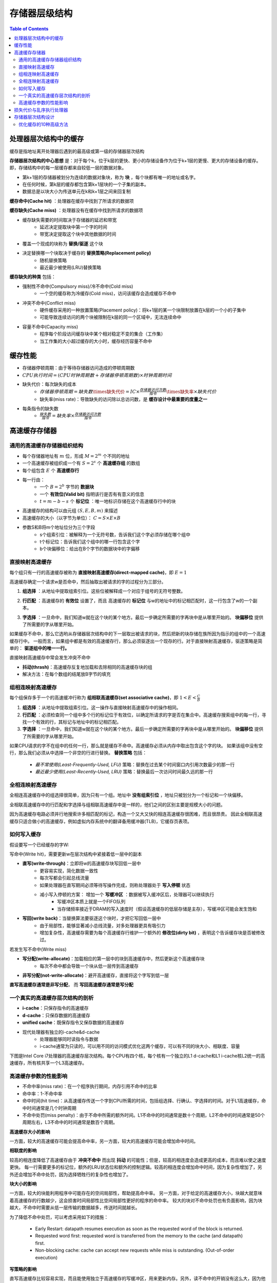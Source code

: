 存储器层级结构
=================

.. contents:: Table of Contents

处理器层次结构中的缓存
--------------------------

缓存是指地址离开处理器后遇到的最高级或第一级的存储器层次结构

**存储器层次结构的中心思想** 是：对于每个k，位于k层的更快、更小的存储设备作为位于k+1层的更慢、更大的存储设备的缓存。
即，存储结构中的每一层缓存都来自较低一层的数据对象。

* 第k+1层的存储器被划分为连续的数据对象块，称为 **块** ，每个块都有唯一的地址或名字。
* 在任何时候，第k层的缓存都包含第k+1层块的一个子集的副本。
* 数据总是以块大小为传送单元在k和k+1层之间来回复制

**缓存命中(Cache hit)** ：处理器在缓存中找到了所请求的数据项

**缓存缺失(Cache miss)** ：处理器没有在缓存中找到所请求的数据项

* 缓存缺失需要的时间取决于存储器的延迟和带宽
    * 延迟决定提取块中第一个字的时间
    * 带宽决定提取这个块中其他数据的时间
* 覆盖一个现成的块称为 **替换/驱逐** 这个块
* 决定替换哪一个块取决于缓存的 **替换策略(Replacement policy)**
    * 随机替换策略
    * 最近最少被使用(LRU)替换策略

**缓存缺失的种类** 包括：

* 强制性不命中(Compulsory miss)/冷不命中(Cold miss)
    * 一个空的缓存称为冷缓存(Cold miss)，访问该缓存会造成缓存不命中
* 冲突不命中(Conflict miss)
    * 硬件缓存采用的一种放置策略(Placement policy)：将k+1层的某一个块限制放置在k层的一个小的子集中
    * 可能导致连续访问的两个块被限制在k层的同一个区域中，无法连续命中
* 容量不命中(Capacity miss)
    * 程序每个阶段访问缓存块中某个相对稳定不变的集合（工作集）
    * 当工作集的大小超过缓存的大小时，缓存经历容量不命中

缓存性能
--------------

* 存储器停顿周期：由于等待存储器访问造成的停顿周期数
* :math:`CPU执行时间=(CPU时钟周期数+存储器停顿周期数)\times 时钟周期时间` 
* 缺失代价：每次缺失的成本
    * :math:`存储器停顿周期=缺失数\times缺失代价=IC\times\frac{存储器访问次数}{指令}\times缺失率\times 缺失代价`
    * 缺失率(miss rate)：导致缺失的访问除以总访问数，是 **缓存设计中最重要的度量之一**
* 每条指令的缺失数
    * :math:`\frac{缺失数}{指令}=缺失率\times \frac{存储器访问次数}{指令}`

高速缓存存储器
--------------

通用的高速缓存存储器组织结构
~~~~~~~~~~~~~~~~~~~~~~~~~~~~

* 每个存储器地址有 :math:`m` 位，形成 :math:`M=2^m` 个不同的地址
* 一个高速缓存被组织成一个有 :math:`S=2^s` 个 **高速缓存组** 的数组
* 每个组包含 :math:`E` 个 **高速缓存行**
* 每一行由：
    * 一个 :math:`B=2^b` 字节的 **数据块**
    * 一个 **有效位(Valid bit)** 指明该行是否有有意义的信息
    * :math:`t=m-b-s` 个 **标记位** ：唯一地标识存储在这个高速缓存行中的块
* 高速缓存的结构可以由元组 :math:`(S, E, B, m)` 来描述
* 高速缓存的大小（以字节为单位）： :math:`C=S\times E\times B`
* 参数S和B将m个地址位分为三个字段
    * s个组索引位：被解释为一个无符号数，告诉我们这个字必须存储在哪个组中
    * t个标记位：告诉我们这个组中的哪一行包含这个字
    * b个块偏移位：给出在B个字节的数据块中的字偏移

.. image:: ./figs/cache_structure.png


直接映射高速缓存
~~~~~~~~~~~~~~~~~~

每个组只有一行的高速缓存被称为 **直接映射高速缓存(direct-mapped cache)**，即 :math:`E=1`

.. image:: ./figs/direct_map.png

高速缓存确定一个请求w是否命中，然后抽取出被请求的字的过程分为三部分。

1. **组选择** ：从地址中提取组索引位。这些位被解释成一个对应于组号的无符号整数。

.. image:: ./figs/direct_map_set_select.png

2. **行匹配** ：高速缓存的 **有效位** 设置了，而且 高速缓存的 **标记位** 与w的地址中的标记相匹配时，这一行包含了w的一个副本。

.. image:: ./figs/direct_map_row_select.png

3. **字选择** ：一旦命中，我们知道w就在这个块的某个地方。最后一步确定所需要的字再块中是从哪里开始的。 **块偏移位** 提供了所需要的字从哪里开始。

如果缓存不命中，那么它选哟从存储器层次结构中的下一层取出被请求的块，然后把新的块存储在族所因为指示的组中的一个高速缓存行中。
一般而言，如果组中都是有效的高速缓存行，那么必须驱逐出一个现存的行。对于直接映射高速缓存，驱逐策略是简单的： **驱逐组中的唯一一行。**

直接映射高速缓存中常会发生冲突不命中

* **抖动(thrash)**：高速缓存反复地加载和去除相同的高速缓存块的组
* 解决方法：在每个数组的结尾放B字节的填充


组相连映射高速缓存
~~~~~~~~~~~~~~~~~~~~

每个组保存多于一个的高速缓冲行称为 **组相联高速缓存(set associative cache)**，即 :math:`1<E<\frac{C}{B}`

.. image:: ./figs/set_assoc.png

1. **组选择** ：从地址中提取组索引位。这一操作与直接映射高速缓存中的操作相同。
2. **行匹配** ：必须检查同一个组中多个行的标记位于有效位，以确定所请求的字是否在集合中。高速缓存搜索组中的每一行，寻找一个有效的行，其标记与地址中的标记相匹配。
3. **字选择** ：一旦命中，我们知道w就在这个块的某个地方。最后一步确定所需要的字再块中是从哪里开始的。 **块偏移位** 提供了所需要的字从哪里开始。

.. image:: ./figs/set_assoc_row_select.png

如果CPU请求的字不在组中的任何一行，那么就是缓存不命中。高速缓存必须从内存中取出包含这个字的块。
如果该组中没有空行，那么我们必须从中选择一个非空的行进行替换。 **替换策略** 包括：

    * *最不常使用(Least-Frequently-Used, LFU)* 策略：替换在过去某个时间窗口内引用次数最少的那一行
    * *最近最少使用(Least-Recently-Used, LRU)* 策略：替换最后一次访问时间最久远的那一行


全相连映射高速缓存
~~~~~~~~~~~~~~~~~~~~

全相连高速缓存中的组选择很简单，因为只有一个组。地址中 **没有组索引位** ，地址只被划分为一个标记和一个块偏移。

.. image:: ./figs/full_assoc.png

全相联高速缓存中的行匹配和字选择与组相联高速缓存中是一样的，他们之间的区别主要是规模大小的问题。

因为高速缓存电路必须并行地搜索许多相匹配的标记，构造一个又大又快的相连高速缓存很困难，而且很昂贵。
因此全相联高速缓存只适合做小的高速缓存，例如虚拟内存系统中的翻译备用缓冲器(TLB)，它缓存页表项。


如何写入缓存
~~~~~~~~~~~~~~~~~

假设要写一个已经缓存的字W:

写命中(Write hit)，需要更新w在层次结构中紧接着低一层中的副本

* **直写(write-through)**：立即将w的高速缓存块写回低一层中
    * 更容易实现，简化数据一致性
    * 每次写都会引起总线流量
    * 如果处理器在直写期间必须等待写操作完成，则称处理器处于 **写入停顿** 状态
    * 减小写入停顿的方案： 增加一个 **写缓冲区** ：数据被写入缓冲区后，处理器可以继续执行
        * 写缓冲区本质上就是一个FIFO队列
        * 当存储频率接近于DRAM的写入速度时（假设高速缓存的低层存储是主存），写缓冲区可能会发生饱和
* **写回(write back)**：当替换算法要驱逐这个块时，才把它写回低一层中
    * 由于局部性，能够显著减小总线流量，对多处理器更具有吸引力
    * 增加复杂性，高速缓存需要为每个高速缓存行维护一个额外的 **修改位(dirty bit)** ，表明这个告诉缓存块是否被修改过。

若发生写不命中(Write miss)

* **写分配(write-allocate)**：加载相应的第一层中的块到高速缓存中，然后更新这个高速缓存块
    * 每次不命中都会导致一个块从低一层传到高速缓存
* **非写分配(not-write-allocate)**：避开高速缓存，直接将这个字写到低一层

**直写高速缓存通常是非写分配**， 而 **写回高速缓存通常是写分配**


一个真实的高速缓存层次结构的剖析
~~~~~~~~~~~~~~~~~~~~~~~~~~~~~~~~~~

* **i-cache**：只保存指令的高速缓存
* **d-cache**：只保存数据的高速缓存
* **unified cache**：既保存指令又保存数据的高速缓存
* 现代处理器有独立的i-cache&d-cache
	* 处理器能够同时读指令与数据
	* i-cache通常为只读的，可以用不同的访问模式优化这两个缓存，可以有不同的块大小、相联度、容量

下图是Intel Core i7处理器的高速缓存层次结构。每个CPU有四个核，每个核有一个独立的L1 d-cache和L1 i-cache核L2统一的高速缓存，所有核共享一个L3高速缓存。

.. image:: ./figs/core-i7.png

高速缓存参数的性能影响
~~~~~~~~~~~~~~~~~~~~~~~~

* 不命中率(miss rate)：在一个程序执行期间，内存引用不命中的比率
* 命中率：1-不命中率
* 命中时间(hit time)：从高速缓存传送一个字到CPU所需的时间，包括组选择、行确认、字选择的时间。对于L1高速缓存，命中时间通常是几个时钟周期
* 不命中处罚(miss penalty)：由于不命中所需的额外时间。L1不命中的时间通常是数十个周期，L2不命中的时间通常是50个周期左右，L3不命中的时间通常是数百个周期。

**高速缓存大小的影响**

一方面，较大的高速缓存可能会提高命中率，另一方面，较大的高速缓存可能会增加命中时间。

**相联度的影响**

较高的相连度降低了高速缓存由于 **冲突不命中** 而出现 **抖动** 的可能性；但是，较高的相连度会造成更高的成本，而且难以使之速度更快。
每一行需要更多的标记位，额外的LRU状态位和额外的控制逻辑。较高的相连度会增加命中时间，因为复杂性增加了，另外还会增加不命中处罚，因为选择牺牲行的复杂性也增加了。

**块大小的影响**

一方面，较大的块能利用程序中可能存在的空间局部性，帮助提高命中率。
另一方面，对于给定的高速缓存大小，块越大就意味着高速缓存的行数越少，这会损害时间局部性比空间局部性更好的程序的命中率。
较大的块对不命中处罚也有负面影响，因为块越大，不命中时需要从低一层传输的数据越多，传送时间就越长。

为了降低不命中处罚，可以考虑采用如下的措施：

    * Early Restart: datapath resumes execution as soon as the requested word of the block is returned.
    * Requested word first: requested word is transferred from the memory to the cache (and datapath) first.
    * Non-blocking cache: cache can accept new requests while miss is outstanding. (Out-of-order execution)

**写策略的影响**

直写高速缓存比较容易实现，而且能使用独立于高速缓存的写缓冲区，用来更新内存。另外，读不命中的开销没有这么大，因为他们不会触发内存写。
另一方面，写回高速缓存引起的传送比较少，它运训更多的到内存的带宽用于执行DMA的I/O设备。此外，越往层次结构底层走，传送时间增加，减少传送的数量就变得更加重要。

一般而言，高速缓存越往下层，写回策略越有利。

损失代价与乱序执行处理器
--------------------------

* 定义缺失代价为 **非重叠延迟**
* :math:`\frac{存储器停顿周期}{指令}=\frac{缺失数}{指令}\times (总缺失延迟-重叠缺失延迟)`
* **存储器延迟长度**——在乱序执行处理器中如何确定存储器操作的起止时刻
* **延迟重叠的长度**——如何确定与处理器重叠的起始时刻

存储器层次结构设计
--------------------------

优化缓存的10种高级方法
~~~~~~~~~~~~~~~~~~~~~~~~

1. 采用小而简单的第一级缓存，缩短命中时间、降低功耗
    * 缓存命中的关键计时路径由三个部分组成：
        * 使用地址中的索引确定标签存储器的地址
        * 将读取的标签值与地址进行比较
        * 若缓存为组相联，则设置MUX选择正确的数据项
    * 使用较低级别的相联度可以缩短命中时间、降低功耗
    * 降低功耗：增大块大小、多体缓存（将缓存分为多个存储体，每次只激活一部分）

2. 采用路预测以缩短命中时间
    * 在 **路预测技术(way prediction)** 中，缓存中另外保存了一些位，用于预测 **下一次** 缓存访问中的路（即组中的块）
        * 提前设定多路复用器，以选择所需要的块
        * 在这个时钟周期中，在读取缓存数据的同时，只需要并行执行一次标签比较
        * 如果缺失，会在下一个时钟周期中再查看其它块，以找出匹配项
    * 在一个缓存的每个块添加 **块预测位** ，根据这些为选定在下一次缓存访问中尝试哪些块
        * 如果预测正确，缓存访问延迟就等于这一快速命中时间
        * 如果预测错误，则尝试其他块，改变路预测其
    * 一种扩展形式的路预测——使用路预测位来判断实际访问的缓存块，用来降低功耗，称为 **路选择(way selection)**

3. 通过缓存访问流水化和采用多体缓存来提升带宽
    * L1缓存实现流水化后，时钟频率上升，但是会增加延迟
    * 指令缓存访问的流水化实现上增加了流水线的段数，增加了分支预测错误的代价
    * 数据缓存的流水化增加了从发出载入指令到使用数据之间的时钟周期数
    * 指令缓存的流水化相对容易，因为处理器可以依赖于高性能的分支预测来减轻延迟造成的影响
    * 为了在每个时钟周期内处理多个数据缓存访问， **将缓存划分为独立的存储体** ，每个存储体为一次独立的访问提供支持
        * 目标：访问请求均匀分布在缓存组之间，以达到最佳的分体效果
        * 实现方法：优化地址映射到存储体的方式。一种简单有效的映射方式：将缓存块地址按顺序分散在这些存储体之中—— **顺序交错(sequential interleaving)**
    * 分体缓存的其他好处：实现非阻塞式缓存、降低功耗

4. 采用 **非阻塞缓存** ，以增加缓存带宽
    * 对于允许乱序执行的流水化计算机，其处理器不必因为一次数据缓存缺失而停顿
    * 非阻塞缓存(non-blocking cache)，或称无锁缓存(lockup-free cache)，允许数据缓存再一次确实期间继续提供缓存命中
    * 此外，如果能够重叠多个缺失，缓存能进一步降低实际的缺失代价，即多次缺失时依然命中(hit under multiple miss)或者缺失时缺失(miss under miss)
    * **非阻塞缓存的实现**
        * 仲裁命中和缺失之间的冲突：非阻塞缓存中，命中可能会与低一级存储器中返回的缺失发生冲突
            * 首先为命中赋予比缺失更高的优先级
            * 其次在出现互相冲突的缺失时对其进行排序
        * 跟踪尚未解决的缺失，以便知道何时可以处理载入或存储操作
        * 简单情况：缺失总是按照顺序返回，可以维护一个简单的队列，先返回等待时间最长的缺失
            * 可能出现的问题：L1中的缺失可能在L2中发生缺失，若L2是非阻塞的，那么缺失的返回顺序未必与发生顺序一致；缓存访问时间不一致的多和系统以及其他多处理器系统，也可能会引入这一复杂性
        * 返回缺失时，处理器必须知道：
            * 哪个载入或存储操作导致此次的缺失
            * 将数据放到缓存中的什么位置（针对此块的标签设置）
        * 这些信息保存在一组寄存器中，称为 **缺失状态处理寄存器(Miss Status Handling Register, MSHR)**
        * 发生缺失时，分配一个MSHR处理此次缺失，分配一个MSHR的索引号，以此标记存储器的请求
        * 存储器系统在返回数据时使用该标签，从而使缓存系统能够将数据和标签信息传送给适当的缓存块
        * 并向生成该缺失的载入/存储操作发出“通知”，使其恢复执行

5. 利用关键字优先和提前重新执行以降低损失代价
    * 处理器通常一次仅需要缓存块中的一个字，无需等待整个块载入完成，即可以发送请求的字并重新执行处理器
    * **关键字优先**
        * 首先从存储器中请求缺失的字，在其达到缓存后立刻发送给处理器
        * 处理器能够在载入块中其他的字时继续执行
    * **提前重新执行**
        * 以正常顺序提取字，但只要块中的被请求字达到缓存，就立即将其发送给处理器，让处理器继续执行

6. 合并写缓冲区以降低缺失代价
    * 写缓冲区包含经过修改的块
    * 检查其他经过修改的块的地址是否匹配写缓冲区中某个条目的有效地址
    * 如果匹配，则将新数据与这个条目合并在一起，称为 **写合并(write merging)**

7. 采用编译器优化以降低缺失率（软件优化）
    * **循环交换**
        * 程序中存在嵌套循环，以非连续顺序访问存储器中的数据
        * 交换循环的嵌套顺序，使得顺序访问存储器
    * **分块**
        * 通过改善时间局部性来减少缓存确实

8. 对指令和数据进行硬件预取，以降低缺失代价或缺失率
    * 在处理器真正需要某个数据之前，预先获取他们
    * 指令和数据都可以预先提取，即可以直接放在缓存中，也可以放在一个访问速度快于主存储器的外部缓冲区
    * 预取操作需要利用空闲的存储带宽，但如果它干扰了其他关键路径缺失内容的访问，反而会导致性能下降
    * 如果预取的数据未被用到或者替换了有用数据，预取操作会对功耗产生负面影响

9. 用编译器控制预取，以降低缺失代价或缺失率
    * 将执行过程与数据预取过程重叠
    * **寄存器预取** 将数据值载入一个寄存器当中
    * **缓存预取** 仅将数据载入缓存，而不载入寄存器
    * 只有在处理器预取数据时能够继续工作，预取才有意义
    * 发出预取指令会带来指令开销

10. 使用HBM扩展存储器层次结构

* 使用与计算芯片封装在一起的DRAM构建大容量的L4缓存
* 基于DRAM的缓存带来的问题：缓存标签的存放 -> 增大块的大小
    * 如果许多块中的内容都用不到，缓存的使用效率会下降 -> **碎片化问题**
	    * 解决方法：增加 **子块** ：允许缓存行中只有部分数据是有效的，当发生缺失时，只获取其中有效的子块
    * 由于数据块比较大，DRAM缓存中保存的不同数据块的数目少得多，导致更多的缺失
